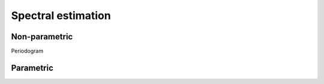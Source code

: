 Spectral estimation
===================

Non-parametric
--------------

Periodogram

Parametric
----------

